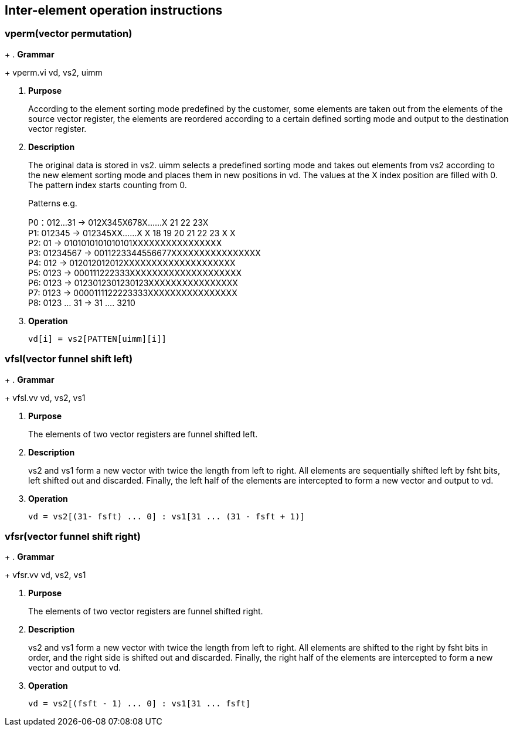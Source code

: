 [[chapter9]]
== Inter-element operation instructions

=== *vperm(vector permutation)*
+
. *Grammar*
+
vperm.vi vd, vs2, uimm +

. *Purpose*
+
According to the element sorting mode predefined by the customer, some elements are taken out from the elements of the source vector register, the elements are reordered according to a certain defined sorting mode and output to the destination vector register.

. *Description*
+
The original data is stored in vs2. uimm selects a predefined sorting mode and takes out elements from vs2 according to the new element sorting mode and places them in new positions in vd. The values ​​at the X index position are filled with 0. The pattern index starts counting from 0.
+
Patterns e.g.
+
P0：012...31 -> 012X345X678X......X 21 22 23X +
P1: 012345 -> 012345XX......X X 18 19 20 21 22 23 X X +
P2: 01 -> 0101010101010101XXXXXXXXXXXXXXXX +
P3: 01234567 -> 0011223344556677XXXXXXXXXXXXXXXX +
P4: 012 -> 012012012012XXXXXXXXXXXXXXXXXXXX +
P5: 0123 -> 000111222333XXXXXXXXXXXXXXXXXXXX +
P6: 0123 -> 0123012301230123XXXXXXXXXXXXXXXX +
P7: 0123 -> 0000111122223333XXXXXXXXXXXXXXXX +
P8: 0123 ... 31 -> 31 .... 3210 +
+
. *Operation*
+
----
vd[i] = vs2[PATTEN[uimm][i]]
----

=== *vfsl(vector funnel shift left)*
+
. *Grammar*
+
vfsl.vv vd, vs2, vs1 +

. *Purpose*
+
The elements of two vector registers are funnel shifted left.

. *Description*
+
vs2 and vs1 form a new vector with twice the length from left to right. All elements are sequentially shifted left by fsht bits, left shifted out and discarded. Finally, the left half of the elements are intercepted to form a new vector and output to vd.

. *Operation*
+
----
vd = vs2[(31- fsft) ... 0] : vs1[31 ... (31 - fsft + 1)]
----


=== *vfsr(vector funnel shift right)*
+
. *Grammar*
+
vfsr.vv vd, vs2, vs1 +

. *Purpose*
+
The elements of two vector registers are funnel shifted right.

. *Description*
+
vs2 and vs1 form a new vector with twice the length from left to right. All elements are shifted to the right by fsht bits in order, and the right side is shifted out and discarded. Finally, the right half of the elements are intercepted to form a new vector and output to vd.

. *Operation*
+
----
vd = vs2[(fsft - 1) ... 0] : vs1[31 ... fsft]
----

